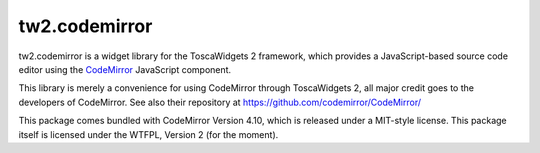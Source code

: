 tw2.codemirror
==============

tw2.codemirror is a widget library for the ToscaWidgets 2 framework,
which provides a JavaScript-based source code editor using the
`CodeMirror`_ JavaScript component.

.. _CodeMirror: http://codemirror.net/

This library is merely a convenience for using CodeMirror through
ToscaWidgets 2, all major credit goes to the developers of CodeMirror.
See also their repository at https://github.com/codemirror/CodeMirror/

This package comes bundled with CodeMirror Version 4.10, which is released
under a MIT-style license.
This package itself is licensed under the WTFPL, Version 2 (for the moment).
